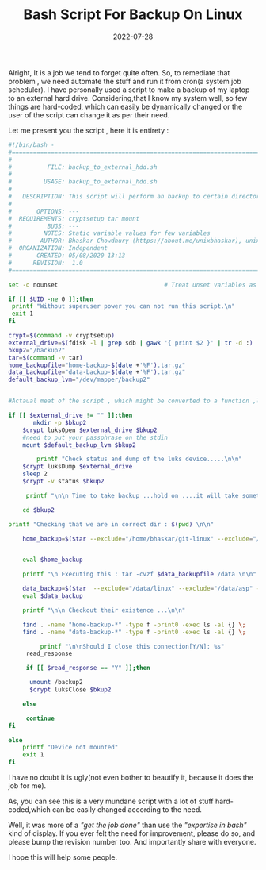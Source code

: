 #+title: Bash Script For Backup On Linux
#+date: 2022-07-28
#+tags: Technical

Alright, It is a job we tend to forget quite often. So, to remediate that
problem , we need automate the stuff and run it from cron(a system job
scheduler). I have personally used a script to make a backup of my laptop to an
external hard drive. Considering,that I know my system well, so few things are
hard-coded, which can easily be dynamically changed or the user of the script
can change it as per their need.

Let me present you the script , here it is entirety :

#+BEGIN_SRC sh
#!/bin/bash -
#===============================================================================
#
#          FILE: backup_to_external_hdd.sh
#
#         USAGE: backup_to_external_hdd.sh
#
#   DESCRIPTION: This script will perform an backup to certain directory ,tar zipped to external HDD.
#
#       OPTIONS: ---
#  REQUIREMENTS: cryptsetup tar mount
#          BUGS: ---
#         NOTES: Static variable values for few variables
#        AUTHOR: Bhaskar Chowdhury (https://about.me/unixbhaskar), unixbhaskar@gmail.com
#  ORGANIZATION: Independent
#       CREATED: 05/08/2020 13:13
#      REVISION:  1.0
#===============================================================================

set -o nounset                              # Treat unset variables as an error

if [[ $UID -ne 0 ]];then
 printf "Without superuser power you can not run this script.\n"
 exit 1
fi

crypt=$(command -v cryptsetup)
external_drive=$(fdisk -l | grep sdb | gawk '{ print $2 }' | tr -d :)
bkup2="/backup2"
tar=$(command -v tar)
home_backupfile="home-backup-$(date +'%F').tar.gz"
data_backupfile="data-backup-$(date +'%F').tar.gz"
default_backup_lvm="/dev/mapper/backup2"


#Actaual meat of the script , which might be converted to a function ,later task.

if [[ $external_drive != "" ]];then
       mkdir -p $bkup2
	$crypt luksOpen $external_drive $bkup2
	#need to put your passphrase on the stdin
	mount $default_backup_lvm $bkup2

        printf "Check status and dump of the luks device.....\n\n"
	$crypt luksDump $external_drive
	sleep 2
	$crypt -v status $bkup2

	 printf "\n\n Time to take backup ...hold on ....it will take sometime ...\n\n"

	cd $bkup2

printf "Checking that we are in correct dir : $(pwd) \n\n"

	home_backup=$($tar --exclude="/home/bhaskar/git-linux" --exclude="/home/bhaskar/Pictures" --exclude="/home/bhaskar/Music"  -cvzf $home_backupfile /home/bhaskar)


	eval $home_backup

	printf "\n Executing this : tar -cvzf $data_backupfile /data \n\n"

	data_backup=$($tar  --exclude="/data/linux" --exclude="/data/asp" --exclude="/data/firefox_log" -cvzf $data_backupfile /data)
	eval $data_backup

	printf "\n\n Checkout their existence ...\n\n"

	find . -name "home-backup-*" -type f -print0 -exec ls -al {} \;
	find . -name "data-backup-*" -type f -print0 -exec ls -al {} \;

         printf "\n\nShould I close this connection[Y/N]: %s"
	 read_response

	 if [[ $read_response == "Y" ]];then

	  umount /backup2
	  $crypt luksClose $bkup2

	else

	 continue
fi

else
	printf "Device not mounted"
	exit 1
fi

#+END_SRC

I have no doubt it is ugly(not even bother to beautify it, because it does the
job for me).

As, you can see this is a very mundane script with a lot of stuff hard-coded,which
can be easily changed according to the need.

Well, it was more of a /"get the job done"/ than use the /"expertise in bash"/ kind of
display. If you ever felt the need for improvement, please do so, and please
bump the revision number too. And importantly share with everyone.

I hope this will help some people.
